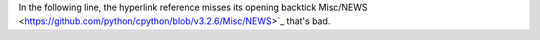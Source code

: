 In the following line, the hyperlink reference misses its opening backtick
Misc/NEWS <https://github.com/python/cpython/blob/v3.2.6/Misc/NEWS>`_
that's bad.

